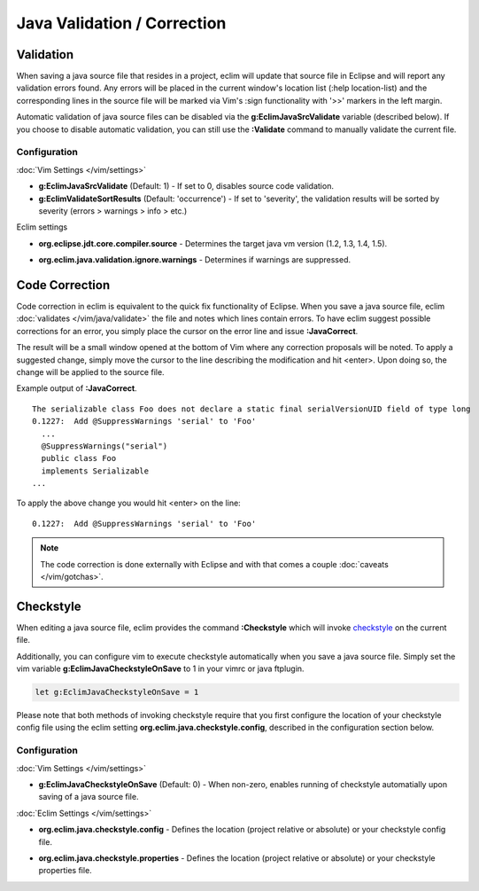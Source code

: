 .. Copyright (C) 2005 - 2012  Eric Van Dewoestine

   This program is free software: you can redistribute it and/or modify
   it under the terms of the GNU General Public License as published by
   the Free Software Foundation, either version 3 of the License, or
   (at your option) any later version.

   This program is distributed in the hope that it will be useful,
   but WITHOUT ANY WARRANTY; without even the implied warranty of
   MERCHANTABILITY or FITNESS FOR A PARTICULAR PURPOSE.  See the
   GNU General Public License for more details.

   You should have received a copy of the GNU General Public License
   along with this program.  If not, see <http://www.gnu.org/licenses/>.

.. _\:Validate_java:

Java Validation / Correction
============================

Validation
----------

When saving a java source file that resides in a project, eclim will update that
source file in Eclipse and will report any validation errors found.  Any errors
will be placed in the current window's location list (:help location-list) and
the corresponding lines in the source file will be marked via Vim's :sign
functionality with '>>' markers in the left margin.

Automatic validation of java source files can be disabled via the
**g:EclimJavaSrcValidate** variable (described below).  If you choose to disable
automatic validation, you can still use the **:Validate** command to manually
validate the current file.

Configuration
^^^^^^^^^^^^^

:doc:`Vim Settings </vim/settings>`

.. _g\:EclimJavaSrcValidate:

- **g:EclimJavaSrcValidate** (Default: 1) -
  If set to 0, disables source code validation.

- **g:EclimValidateSortResults** (Default: 'occurrence') -
  If set to 'severity', the validation results will be sorted by severity
  (errors > warnings > info > etc.)

Eclim settings

.. _org.eclipse.jdt.core.compiler.source:

- **org.eclipse.jdt.core.compiler.source** -
  Determines the target java vm version (1.2, 1.3, 1.4, 1.5).

.. _org.eclim.java.validation.ignore.warnings:

- **org.eclim.java.validation.ignore.warnings** -
  Determines if warnings are suppressed.

.. _\:JavaCorrect:

Code Correction
---------------

Code correction in eclim is equivalent to the quick fix functionality of
Eclipse. When you save a java source file, eclim
:doc:`validates </vim/java/validate>` the file and notes which lines contain
errors.  To have eclim suggest possible corrections for an error, you simply
place the cursor on the error line and issue **:JavaCorrect**.

The result will be a small window opened at the bottom of Vim where any
correction proposals will be noted. To apply a suggested change, simply move the
cursor to the line describing the modification and hit <enter>. Upon doing so,
the change will be applied to the source file.

Example output of **:JavaCorrect**.

::

  The serializable class Foo does not declare a static final serialVersionUID field of type long
  0.1227:  Add @SuppressWarnings 'serial' to 'Foo'
    ...
    @SuppressWarnings("serial")
    public class Foo
    implements Serializable
  ...

To apply the above change you would hit <enter> on the line\:

::

  0.1227:  Add @SuppressWarnings 'serial' to 'Foo'

.. note::

  The code correction is done externally with Eclipse and with that comes a
  couple :doc:`caveats </vim/gotchas>`.

.. _\:Checkstyle:

Checkstyle
----------

When editing a java source file, eclim provides the command **:Checkstyle**
which will invoke `checkstyle`_ on the current file.

Additionally, you can configure vim to execute checkstyle automatically when
you save a java source file.  Simply set the vim variable
**g:EclimJavaCheckstyleOnSave** to 1 in your vimrc or java ftplugin.

.. code-block:: vim

  let g:EclimJavaCheckstyleOnSave = 1

Please note that both methods of invoking checkstyle require that you first
configure the location of your checkstyle config file using the eclim setting
**org.eclim.java.checkstyle.config**, described in the configuration section
below.

Configuration
^^^^^^^^^^^^^

:doc:`Vim Settings </vim/settings>`

.. _g\:EclimJavaCheckstyleOnSave:

- **g:EclimJavaCheckstyleOnSave** (Default: 0) -
  When non-zero, enables running of checkstyle automatially upon saving of a
  java source file.

:doc:`Eclim Settings </vim/settings>`

.. _org.eclim.java.checkstyle.config:

- **org.eclim.java.checkstyle.config** -
  Defines the location (project relative or absolute) or your checkstyle config
  file.

.. _org.eclim.java.checkstyle.properties:

- **org.eclim.java.checkstyle.properties** -
  Defines the location (project relative or absolute) or your checkstyle
  properties file.

.. _checkstyle: http://checkstyle.sourceforge.net/
